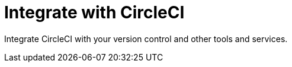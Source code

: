 = Integrate with CircleCI
:page-layout: subsection
:page-description: Integrate CircleCI with your version control and other tools and services.

Integrate CircleCI with your version control and other tools and services.